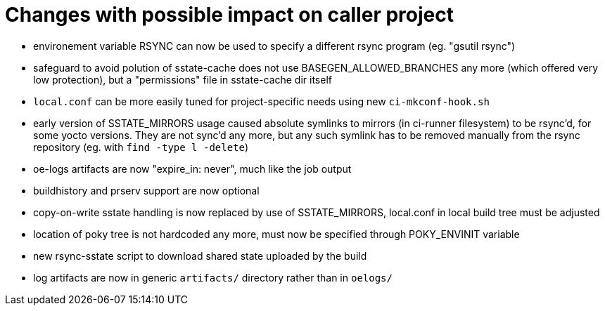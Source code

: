 = Changes with possible impact on caller project

* environement variable RSYNC can now be used to specify a different
  rsync program (eg. "gsutil rsync")

* safeguard to avoid polution of sstate-cache does not use
  BASEGEN_ALLOWED_BRANCHES any more (which offered very low protection),
  but a "permissions" file in sstate-cache dir itself

* `local.conf` can be more easily tuned for project-specific needs
  using new `ci-mkconf-hook.sh`

* early version of SSTATE_MIRRORS usage caused absolute symlinks to
  mirrors (in ci-runner filesystem) to be rsync'd, for some yocto
  versions.  They are not sync'd any more, but any such symlink has to
  be removed manually from the rsync repository (eg. with `find -type
  l -delete`)

* oe-logs artifacts are now "expire_in: never", much like the job output

* buildhistory and prserv support are now optional

* copy-on-write sstate handling is now replaced by use of SSTATE_MIRRORS,
  local.conf in local build tree must be adjusted

* location of poky tree is not hardcoded any more, must now be specified
  through POKY_ENVINIT variable

* new rsync-sstate script to download shared state uploaded by the build

* log artifacts are now in generic `artifacts/` directory rather than
  in `oelogs/`
